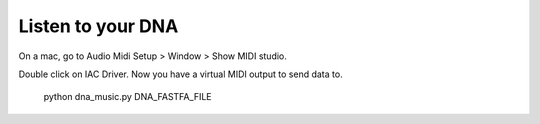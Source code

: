 Listen to your DNA
------------------

On a mac, go to Audio Midi Setup > Window > Show MIDI studio.

Double click on IAC Driver. Now you have a virtual MIDI output to send data to.

    python dna_music.py DNA_FASTFA_FILE



